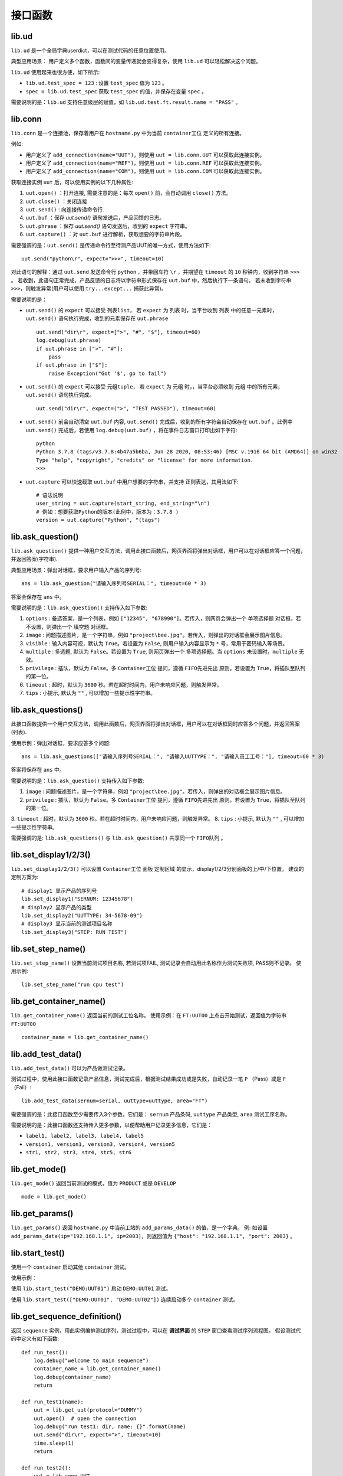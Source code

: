 接口函数
========

lib.ud
-------
``lib.ud`` 是一个全局字典userdict，可以在测试代码的任意位置使用。

典型应用场景： 用户定义多个函数，函数间的变量传递就会变得复杂，使用 ``lib.ud`` 可以轻松解决这个问题。

``lib.ud`` 使用起来也很方便，如下所示:

* ``lib.ud.test_spec = 123`` : 设置 ``test_spec`` 值为 ``123`` 。

* ``spec = lib.ud.test_spec`` 获取 ``test_spec`` 的值，并保存在变量 ``spec`` 。

需要说明的是：``lib.ud`` 支持任意级层的赋值，如 ``lib.ud.test.ft.result.name = "PASS"`` 。

lib.conn
---------
``lib.conn`` 是一个连接池，保存着用户在 ``hostname.py`` 中为当前 ``container工位`` 定义的所有连接。

例如:

* 用户定义了 ``add_connection(name="UUT")``，则使用 ``uut = lib.conn.UUT`` 可以获取此连接实例。
* 用户定义了 ``add_connection(name="REF")``，则使用 ``uut = lib.conn.REF`` 可以获取此连接实例。
* 用户定义了 ``add_connection(name="COM")``，则使用 ``uut = lib.conn.COM`` 可以获取此连接实例。

获取连接实例 ``uut`` 后，可以使用实例的以下几种属性:

1. ``uut.open()`` ：打开连接, 需要注意的是：每次 ``open()`` 前，会自动调用 ``close()`` 方法。
2. ``uut.close()`` ：关闭连接
3. ``uut.send()`` : 向连接传递命令行.
4. ``uut.buf`` ：保存 *uut.send()* 语句发送后，产品回馈的日志。
5. ``uut.phrase`` ：保存 *uut.send()* 语句发送后，收到的 ``expect`` 字符串。
6. ``uut.capture()`` ：对 ``uut.buf`` 进行解析，获取想要的字符串片段。

需要强调的是：``uut.send()`` 是传递命令行至待测产品UUT的唯一方式，使用方法如下::

    uut.send("python\r", expect=">>>", timeout=10)

对此语句的解释：通过 ``uut.send`` 发送命令行 ``python`` ，并带回车符 ``\r`` ，并期望在 ``timeout`` 的 ``10`` 秒钟内，收到字符串 ``>>>`` 。
若收到，此语句正常完成，产品反馈的日志将以字符串形式保存在 ``uut.buf`` 中，然后执行下一条语句。
若未收到字符串 ``>>>``，则触发异常(用户可以使用 ``try...except...`` 捕获此异常)。

需要说明的是：

* ``uut.send()`` 的 ``expect`` 可以接受 ``列表list``， 若 ``expect`` 为 ``列表`` 时，当平台收到 ``列表`` 中的任意一元素时，``uut.send()`` 语句执行完成，收到的元素保存在 ``uut.phrase`` ::

    uut.send("dir\r", expect=[">", "#", "$"], timeout=60)
    log.debug(uut.phrase)
    if uut.phrase in [">", "#"]:
        pass
    if uut.phrase in ["$"]:
        raise Exception("Got '$', go to fail")

* ``uut.send()`` 的 ``expect`` 可以接受 ``元组tuple``， 若 ``expect`` 为 ``元组`` 时，，当平台必须收到 ``元组`` 中的所有元素，``uut.send()`` 语句执行完成。 ::

    uut.send("dir\r", expect=(">", "TEST PASSED"), timeout=60)

* ``uut.send()`` 前会自动清空 ``uut.buf`` 内容,  ``uut.send()`` 完成后，收到的所有字符会自动保存在 ``uut.buf`` 。此例中 ``uut.send()`` 完成后，若使用 ``log.debug(uut.buf)`` ，将在事件日志窗口打印出如下字符::

    python
    Python 3.7.8 (tags/v3.7.8:4b47a5b6ba, Jun 28 2020, 08:53:46) [MSC v.1916 64 bit (AMD64)] on win32
    Type "help", "copyright", "credits" or "license" for more information.
    >>>

* ``uut.capture`` 可以快速截取 ``uut.buf`` 中用户想要的字符串，并支持 ``正则表达``，其用法如下::

    # 语法说明
    user_string = uut.capture(start_string, end_string="\n")
    # 例如：想要获取Python的版本(此例中，版本为：3.7.8 )
    version = uut.capture("Python", "(tags")

lib.ask_question()
--------------------
``lib.ask_question()`` 提供一种用户交互方法，调用此接口函数后，网页界面将弹出对话框，用户可以在对话框应答一个问题，并返回答案(字符串).

典型应用场景：弹出对话框，要求用户输入产品的序列号::

    ans = lib.ask_question("请输入序列号SERIAL：", timeout=60 * 3)

答案会保存在 ``ans`` 中。

需要说明的是：``lib.ask_question()`` 支持传入如下参数:

1. ``options`` : 备选答案，是一个列表，例如 ``["12345", "678990"]``。若传入，则网页会弹出一个 ``单项选择题`` 对话框，若不设置，则弹出一个 ``填空题`` 对话框。
2. ``image`` : 问题描述图片，是一个字符串，例如 ``"project\bee.jpg"``。若传入，则弹出的对话框会展示图片信息。
3. ``visible`` : 输入内容可视，默认为 ``True``。若设置为 ``False``, 则用户输入内容显示为 ``*`` 号，常用于密码输入等场景。
4. ``multiple`` : 多选题, 默认为 ``False``。若设置为 ``True``, 则网页弹出一个 ``多项选择题``。当 ``options`` 未设置时，``multiple`` 无效。
5. ``privilege`` : 插队，默认为 ``False``。多 ``Container工位`` 提问，遵循 ``FIFO先进先出`` 原则。若设置为 ``True``，将插队至队列的第一位。
6. ``timeout`` : 超时，默认为 ``3600`` 秒。若在超时时间内，用户未响应问题，则触发异常。
7. ``tips`` : 小提示, 默认为 ``""`` , 可以增加一些提示性字符串。

lib.ask_questions()
---------------------
此接口函数提供一个用户交互方法，调用此函数后，网页界面将弹出对话框，用户可以在对话框同时应答多个问题，并返回答案(列表).

使用示例：弹出对话框，要求应答多个问题::

    ans = lib.ask_questions(["请输入序列号SERIAL：", "请输入UUTTYPE：", "请输入员工工号："], timeout=60 * 3)

答案将保存在 ``ans`` 中。

需要说明的是：``lib.ask_questio()`` 支持传入如下参数:

1. ``image`` : 问题描述图片，是一个字符串，例如 ``"project\bee.jpg"``。若传入，则弹出的对话框会展示图片信息。
2. ``privilege`` : 插队，默认为 ``False``。多 ``Container工位`` 提问，遵循 ``FIFO先进先出`` 原则。若设置为 ``True``，将插队至队列的第一位。
3. ``timeout`` : 超时，默认为 ``3600`` 秒。若在超时时间内，用户未响应问题，则触发异常。
8. ``tips`` : 小提示, 默认为 ``""`` , 可以增加一些提示性字符串。

需要强调的是: ``lib.ask_questions()`` 与 ``lib.ask_question()`` 共享同一个 ``FIFO队列`` 。

lib.set_display1/2/3()
-----------------------
``lib.set_display1/2/3()`` 可以设置 ``Container工位`` 面板 ``定制区域`` 的显示，display1/2/3分别面板的上/中/下位置。
建议的定制方案为::

    # display1 显示产品的序列号
    lib.set_display1("SERNUM: 12345678")
    # display2 显示产品的类型
    lib.set_display2("UUTTYPE: 34-5678-09")
    # display3 显示当前的测试项目名称
    lib.set_display3("STEP: RUN TEST")

lib.set_step_name()
--------------------
``lib.set_step_name()`` 设置当前测试项目名称, 若测试项FAIL, 测试记录会自动用此名称作为测试失败项, PASS则不记录。
使用示例::

    lib.set_step_name("run cpu test")

lib.get_container_name()
--------------------------
``lib.get_container_name()`` 返回当前的测试工位名称。
使用示例：在 ``FT:UUT00`` 上点击开始测试，返回值为字符串 ``FT:UUT00`` ::

    container_name = lib.get_container_name()

lib.add_test_data()
----------------------
``lib.add_test_data()`` 可以为产品做测试记录。

测试过程中，使用此接口函数记录产品信息，测试完成后，根据测试结果成功或是失败，自动记录一笔 ``P`` （Pass）或是 ``F`` （Fail）::

    lib.add_test_data(sernum=serial, uuttype=uuttype, area="FT")

需要强调的是：此接口函数至少需要传入3个参数，它们是： ``sernum`` 产品条码,  ``uuttype`` 产品类型,  ``area`` 测试工序名称。

需要说明的是：此接口函数还支持传入更多参数，以便帮助用户记录更多信息，它们是：

* ``label1, label2, label3, label4, label5``
* ``version1, version1, version3, version4, version5``
* ``str1, str2, str3, str4, str5, str6``

lib.get_mode()
---------------
``lib.get_mode()`` 返回当前测试的模式，值为 ``PRODUCT`` 或是 ``DEVELOP`` ::

    mode = lib.get_mode()

lib.get_params()
-----------------------
``lib.get_params()`` 返回 ``hostname.py`` 中当前工站的 ``add_params_data()`` 的值，是一个字典。
例: 如设置 ``add_params_data(ip="192.168.1.1", ip=2003)``，则返回值为 ``{"host": "192.168.1.1", "port": 2003}`` 。

lib.start_test()
---------------------------
使用一个 ``container`` 启动其他 ``container`` 测试。

使用示例：

使用 ``lib.start_test("DEMO:UUT01")`` 启动 ``DEMO:UUT01`` 测试。

使用 ``lib.start_test(["DEMO:UUT01", "DEMO:UUT02"])`` 连续启动多个 ``container`` 测试。

lib.get_sequence_definition()
------------------------------
返回 ``sequence`` 实例，用此实例编排测试序列，测试过程中，可以在 **调试界面** 的 ``STEP`` 窗口查看测试序列流程图。
假设测试代码中定义有如下函数::

    def run_test():
        log.debug("welcome to main sequence")
        container_name = lib.get_container_name()
        log.debug(container_name)
        return

    def run_test1(name):
        uut = lib.get_uut(protocol="DUMMY")
        uut.open()  # open the connection
        log.debug("run test1: dir, name: {}".format(name)
        uut.send("dir\r", expect=">", timeout=10)
        time.sleep(1)
        return

    def run_test2():
        uut = lib.conn.UUT
        log.debug("run test2: cd")
        uut.send("cd\r", expect=">", timeout=10)
        return

    def run_test3():
        lib.add_test_data(sernum="1234567890", uuttype="DEMO", area="DEMO")
        log.debug("run test3")
        return

``sequence`` 的基本使用示例::

    def main_sequence():
        seq = lib.get_sequence_definition("SEQ")
        seq.add_step(run_test, name="RUN TEST")
        seq.add_step(run_test1, name="RUN TEST1", kwargs={"name": "gps test"})
        seq.add_step(run_test2, name="RUN TEST2")
        seq.add_step(run_test3, name="RUN TEST3")
        return seq

注意：``add_step()`` 后要跟函数或方法的名字，``免小括号()``。

``sequence`` 形式的代码编排，为测试策略的实施提供了便利，以下是当前支持的策略，更多策略持续增加中。

1. 通过设置 ``in_parallel=True`` 可以实施 **平行测试** 策略。

使用示例::

    def main_sequence():
        seq = lib.get_sequence_definition()
        seq.add_step(run_test, name="RUN TEST")
        seq.add_step(run_test1, name="RUN TEST1", in_parallel=True)
        seq1 = seq.add_sequence("SUB SEQUENCER")
        seq1.add_step(run_test2, name="RUN TEST2")
        seq1.add_step(run_test3, name="RUN TEST3")
        seq1.add_step(run_test4, name="RUN TEST4")
        return seq

2. 通过设置 ``cycle_time=60 * 5`` 可以实施 **按时间循环测试** 策略。
例子中 ``run_test2`` 每次测试完成后，会检查累计消耗时间，若小于 ``cycle_time``， 将再一次测试，其中任何一次fail，循环测试终止。

使用示例::

    def main_sequence():
        seq = lib.get_sequence_definition("SEQ", finalize=True)
        seq.add_step(run_test, name="RUN TEST")
        seq.add_step(run_test1, name="RUN TEST1")
        seq.add_step(run_test2, name="RUN TEST2", cycle_time=60 * 5)
        seq.add_step(run_test3, name="RUN TEST3")
        return seq

3. 通过设置 ``cycle_count=10`` 可以实施 **按次数循环测试** 策略。
例子中 ``run_test2`` 每次测试完成后，会检查累计次数，若小于 ``cycle_count``， 将再一次测试，其中任何一次fail，循环测试终止。

使用示例::

    def main_sequence():
        seq = lib.get_sequence_definition("SEQ", finalize=True)
        seq.add_step(run_test, name="RUN TEST")
        seq.add_step(run_test1, name="RUN TEST1")
        seq.add_step(run_test2, name="RUN TEST2", cycle_count=10)
        seq.add_step(run_test3, name="RUN TEST3")
        return seq

注意：当在一个 ``step`` 上同时使用 ``cycle_time`` 与 ``cycle_count`` 时，仅 ``cycle_time`` 生效。


lib.get_xlsx_params()
-----------------------
返回当前项目下的XLSX(Excel)文件中的值, XLSX的命名必须是 ``params.xlsx`` ,
如当前项目为 ``demo``, 则XLSX的路径为 ``demo/params.xlsx`` 。

其内容格式如下:

+---------+-----------+----------+
| name    | value     |    desc  |
+=========+===========+==========+
| param1  | 1234      |    demo  |
+---------+-----------+----------+
| param2  | 4567      |    test  |
+---------+-----------+----------+
| param3  | 8765      |    test2 |
+---------+-----------+----------+

使用示例:

假设XLSX当前的Sheet名为 ``Sheet1`` , 若要获取 ``param2`` 的值,
则调用 ``lib.get_xlsx_params("Sheet1", "param2")``， 即返回字符串 ``4567`` 。

使用 ``lib.get_xlsx_params("Sheet1", "param*")``，返回所有以 ``param`` **起始** 的参数，以字典形式返回。

使用 ``lib.get_xlsx_params("Sheet1", "*param")``，返回所有以 ``param`` **结尾** 的参数，以字典形式返回。

使用 ``lib.get_xlsx_params("Sheet1", "*")``，返回 **所有** 参数，以字典形式返回。

lib.xlsx_measure()
-----------------------
通过XLSX(Excel)文件定义指标数据(指标上限与指标下线), 在接口函数中带入 **实际测量值** , 可自动进行指标检查。 XLSX的命名必须是 ``meas.xlsx`` ,
如当前项目为 ``demo``, 则XLSX的路径为 ``demo/meas.xlsx`` 。

其内容格式如下:

+---------+----------+-----------+-----------+
| name    | lower    |   upper   |    desc   |
+=========+==========+===========+===========+
| meas1   | 20       |    50     |    rf     |
+---------+----------+-----------+-----------+
| meas2   | 40       |    78.9   |    gps    |
+---------+----------+-----------+-----------+
| meas3   | -35      |    35.9   |    ground |
+---------+----------+-----------+-----------+

使用示例:

假设XLSX当前的Sheet名为 ``Sheet1`` , 待检查的指标名为 ``meas1`` , 实际测量值为 ``30`` 。
调用 ``lib.xlsx_measure("Sheet1", "meas1", 30)``,  XLSX文件中 ``meas1`` 的lower(指标下限)为 ``20`` ,
upper(指标上限)为 ``50`` , 因为 ``20<=30<=50`` , 所以指标检查通过。

若实际测量值为 ``60`` ，则指标检查失败，将触发异常，测试失败。

lib.get_configuration()
--------------------------------
在 ``hostname.py`` 中调用此接口函数，可以更精细化定制用户界面。

使用示例::

    from kunlun import lib

    def main():
        kl = lib.get_configuration()
        station = kl.add_station("BST", "功能测试", recycle=False, photo=r"project\bee.jpg", dense=False)
        station.add_sequence("project.sequence")
        station.add_params_data(host="192.168.0.1")
        for i in range(4):
            container = station.add_container("UUT{:02d}".format(i))
            container.add_params_data(ip="192.168.1.{}".format(i), test="hello world")
            container.add_connection(name="UUT", protocol="DUMMY")
            container.add_connection(name="REF", protocol="TELNET", host="localhost", port=23)
        station = kl.add_station("BP2", "FT测试", recycle=False)
        station.add_sequence("project.sequence")
        station.add_params_data(host="192.168.0.1")
        for i in range(4):
            container = station.add_container("UUT{:02d}".format(i))
            container.add_connection(name="UUT", protocol="DUMMY")
            container.add_connection(name="PWR", protocol="SSH", host="192.168.0.2", username="root", password="root")
